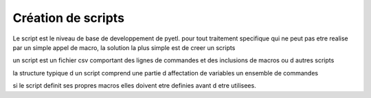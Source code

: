 ===================
Création de scripts
===================

Le script est le niveau de base de developpement de pyetl. pour tout traitement specifique qui ne
peut pas etre realise par un simple appel de macro, la solution la plus simple est de creer un scripts

un script est un fichier csv comportant des lignes de commandes et des inclusions de macros ou d autres scripts

la structure typique d un script comprend
une partie d affectation de variables
un ensemble de commandes

si le script definit ses propres macros elles doivent etre definies avant d etre utilisees.
